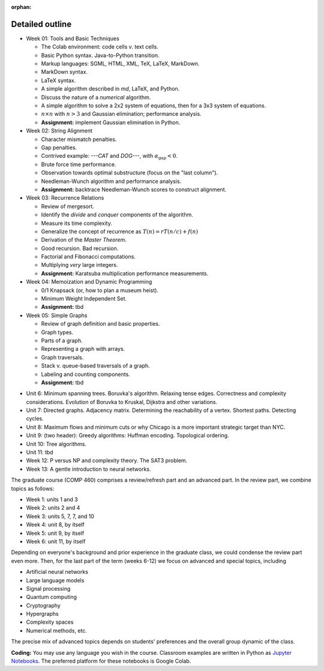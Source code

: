 :orphan:

Detailed outline
----------------

* Week 01: Tools and Basic Techniques

  * The Colab environment: code cells v. text cells.
  * Basic Python syntax. Java-to-Python transition.
  * Markup languages: SGML, HTML, XML, TeX, LaTeX, MarkDown.
  * MarkDown syntax.
  * LaTeX syntax.
  * A simple algorithm described in `md`, LaTeX, and Python. 
  * Discuss the nature of a *numerical* algorithm.
  * A simple algorithm to solve a 2x2 system of equations, then for a 3x3 system of equations. 
  * :math:`n\times n` with :math:`n>3` and Gaussian elimination; performance analysis.
  * **Assignment:** implement Gaussian elimination in Python.


* Week 02: String Alignment

  * Character mismatch penalties.
  * Gap penalties.
  * Contrived example: `---CAT` and `DOG---`, with :math:`\alpha_\text{gap}<0`.
  * Brute force time performance.
  * Observation towards optimal substructure (focus on the "last column").
  * Needleman-Wunch algorithm and performance analysis.
  * **Assignment:** backtrace Needleman-Wunch scores to construct alignment. 


* Week 03: Recurrence Relations 

  * Review of mergesort.
  * Identify the *divide* and *conquer* components of the algorithm.
  * Measure its time complexity.
  * Generalize the concept of recurrence as :math:`T(n)=rT(n/c)+f(n)`
  * Derivation of the *Master Theorem.* 
  * Good recursion. Bad recursion. 
  * Factorial and Fibonacci computations. 
  * Multiplying *very* large integers.
  * **Assignment:** Karatsuba multiplication performance measurements.


* Week 04: Memoization and Dynamic Programming

  * 0/1 Knapsack (or, how to plan a museum heist). 
  * Minimum Weight Independent Set. 
  * **Assignment:** tbd

* Week 05: Simple Graphs 

  * Review of graph definition and basic properties. 
  * Graph types. 
  * Parts of a graph. 
  * Representing a graph with arrays. 
  * Graph traversals. 
  * Stack v. queue-based traversals of a graph. 
  * Labeling and counting components.
  * **Assignment:** tbd

- Unit 6: Minimum spanning trees. Boruvka's algorithm. Relaxing tense edges. Correctness and complexity considerations. Evolution of Boruvka to Kruskal, Dijkstra and other variations.

- Unit 7: Directed graphs. Adjacency matrix. Determining the reachability of a vertex. Shortest paths. Detecting cycles.

- Unit 8: Maximum flows and minimum cuts or why Chicago is a more important strategic target than NYC. 

- Unit 9: (two header): Greedy algorithms: Huffman encoding. Topological ordering.

- Unit 10: Tree algorithms.

- Unit 11: tbd

- Week 12: P versus NP and complexity theory. The SAT3 problem.

- Week 13: A gentle introduction to neural networks.

The graduate course (COMP 460) comprises a review/refresh part and an advanced part. In the review part, we combine topics as follows:

- Week 1: units 1 and 3
- Week 2: units 2 and 4
- Week 3: units 5, 7, 7, and 10
- Week 4: unit 8, by itself
- Week 5: unit 9, by itself
- Week 6: unit 11, by itself

Depending on everyone's background and prior experience in the graduate class, we could condense the review part even more. Then, for the last part of the term (weeks 6-12) we focus on advanced and special topics, including

- Artificial neural networks
- Large language models
- Signal processing
- Quantum computing
- Cryptography
- Hypergraphs
- Complexity spaces
- Numerical methods, etc.

The precise mix of advanced topics depends on students' preferences and the overall group dynamic of the class.

**Coding:** You may use any language you wish in the course. Classroom examples are written in Python as `Jupyter Notebooks <https://en.wikipedia.org/wiki/Project_Jupyter>`__. The preferred platform for these notebooks is Google Colab.